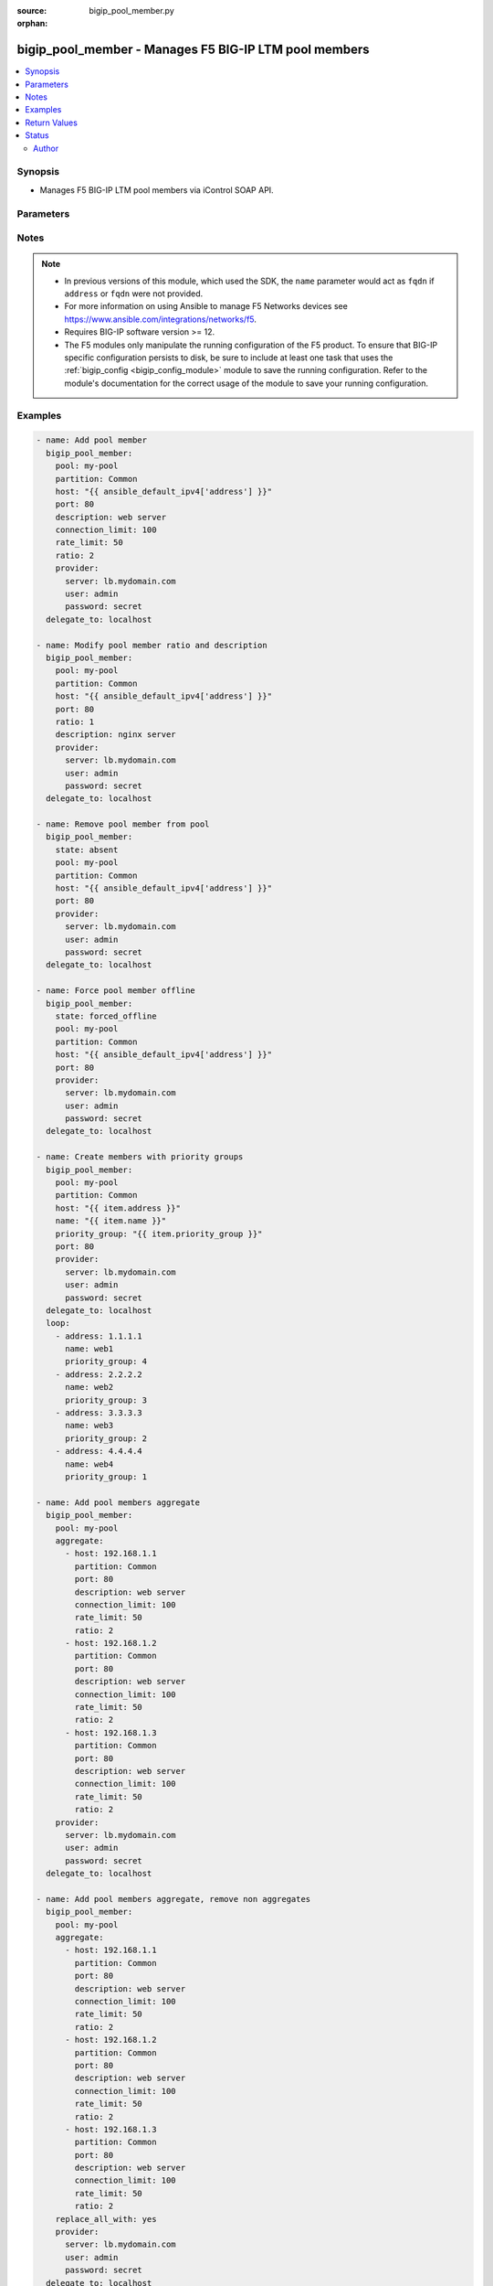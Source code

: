 :source: bigip_pool_member.py

:orphan:

.. _bigip_pool_member_module:


bigip_pool_member - Manages F5 BIG-IP LTM pool members
++++++++++++++++++++++++++++++++++++++++++++++++++++++

.. versionadded:: 1.4

.. contents::
   :local:
   :depth: 2


Synopsis
--------
- Manages F5 BIG-IP LTM pool members via iControl SOAP API.




Parameters
----------

.. raw:: html

    <table  border=0 cellpadding=0 class="documentation-table">
                                                                                                                                                                                                                    
                                                                                                                                                                                                                                                                                                                                                                                                                                                                                                                                                                                                                                                                                                                                                                                                
                                                                                                                                                                                                                    <tr>
            <th colspan="2">Parameter</th>
            <th>Choices/<font color="blue">Defaults</font></th>
                        <th width="100%">Comments</th>
        </tr>
                    <tr>
                                                                <td colspan="2">
                    <b>address</b>
                                        <br/><div style="font-size: small; color: darkgreen">(added in 2.2)</div>                </td>
                                <td>
                                                                                                                                                            </td>
                                                                <td>
                                                                        <div>IP address of the pool member. This can be either IPv4 or IPv6. When creating a new pool member, one of either <code>address</code> or <code>fqdn</code> must be provided. This parameter cannot be updated after it is set.</div>
                                                                                        <div style="font-size: small; color: darkgreen"><br/>aliases: ip, host</div>
                                    </td>
            </tr>
                                <tr>
                                                                <td colspan="2">
                    <b>aggregate</b>
                                        <br/><div style="font-size: small; color: darkgreen">(added in 2.8)</div>                </td>
                                <td>
                                                                                                                                                            </td>
                                                                <td>
                                                                        <div>List of pool member definitions to be created, modified or removed.</div>
                                                    <div>When using <code>aggregates</code> if one of the aggregate definitions is invalid, the aggregate run will fail, indicating the error it last encountered.</div>
                                                    <div>The module will <code>NOT</code> rollback any changes it has made prior to encountering the error.</div>
                                                    <div>The module also will not indicate what changes were made prior to failure, therefore it is strongly advised to run the module in check mode to make basic validation, prior to module execution.</div>
                                                                                        <div style="font-size: small; color: darkgreen"><br/>aliases: members</div>
                                    </td>
            </tr>
                                <tr>
                                                                <td colspan="2">
                    <b>availability_requirements</b>
                                        <br/><div style="font-size: small; color: darkgreen">(added in 2.8)</div>                </td>
                                <td>
                                                                                                                                                            </td>
                                                                <td>
                                                                        <div>Specifies, if you activate more than one health monitor, the number of health monitors that must receive successful responses in order for the link to be considered available.</div>
                                                    <div>Specifying an empty string will remove the monitors and revert to inheriting from pool (default).</div>
                                                    <div>Specifying <code>none</code> value will remove any health monitoring from the member completely.</div>
                                                                                </td>
            </tr>
                                                            <tr>
                                                    <td class="elbow-placeholder"></td>
                                                <td colspan="1">
                    <b>type</b>
                                                        </td>
                                <td>
                                                                                                                            <ul><b>Choices:</b>
                                                                                                                                                                <li>all</li>
                                                                                                                                                                                                <li>at_least</li>
                                                                                    </ul>
                                                                            </td>
                                                                <td>
                                                                        <div>Monitor rule type when <code>monitors</code> is specified.</div>
                                                    <div>When creating a new pool, if this value is not specified, the default of &#x27;all&#x27; will be used.</div>
                                                                                </td>
            </tr>
                                <tr>
                                                    <td class="elbow-placeholder"></td>
                                                <td colspan="1">
                    <b>at_least</b>
                                                        </td>
                                <td>
                                                                                                                                                            </td>
                                                                <td>
                                                                        <div>Specifies the minimum number of active health monitors that must be successful before the link is considered up.</div>
                                                    <div>This parameter is only relevant when a <code>type</code> of <code>at_least</code> is used.</div>
                                                    <div>This parameter will be ignored if a type of <code>all</code> is used.</div>
                                                                                </td>
            </tr>
                    
                                                <tr>
                                                                <td colspan="2">
                    <b>connection_limit</b>
                                                        </td>
                                <td>
                                                                                                                                                            </td>
                                                                <td>
                                                                        <div>Pool member connection limit. Setting this to 0 disables the limit.</div>
                                                                                </td>
            </tr>
                                <tr>
                                                                <td colspan="2">
                    <b>description</b>
                                                        </td>
                                <td>
                                                                                                                                                            </td>
                                                                <td>
                                                                        <div>Pool member description.</div>
                                                                                </td>
            </tr>
                                <tr>
                                                                <td colspan="2">
                    <b>fqdn</b>
                                        <br/><div style="font-size: small; color: darkgreen">(added in 2.6)</div>                </td>
                                <td>
                                                                                                                                                            </td>
                                                                <td>
                                                                        <div>FQDN name of the pool member. This can be any name that is a valid RFC 1123 DNS name. Therefore, the only characters that can be used are &quot;A&quot; to &quot;Z&quot;, &quot;a&quot; to &quot;z&quot;, &quot;0&quot; to &quot;9&quot;, the hyphen (&quot;-&quot;) and the period (&quot;.&quot;).</div>
                                                    <div>FQDN names must include at lease one period; delineating the host from the domain. ex. <code>host.domain</code>.</div>
                                                    <div>FQDN names must end with a letter or a number.</div>
                                                    <div>When creating a new pool member, one of either <code>address</code> or <code>fqdn</code> must be provided. This parameter cannot be updated after it is set.</div>
                                                                                        <div style="font-size: small; color: darkgreen"><br/>aliases: hostname</div>
                                    </td>
            </tr>
                                <tr>
                                                                <td colspan="2">
                    <b>fqdn_auto_populate</b>
                                        <br/><div style="font-size: small; color: darkgreen">(added in 2.6)</div>                </td>
                                <td>
                                                                                                                                                                        <ul><b>Choices:</b>
                                                                                                                                                                <li>no</li>
                                                                                                                                                                                                <li>yes</li>
                                                                                    </ul>
                                                                            </td>
                                                                <td>
                                                                        <div>Specifies whether the system automatically creates ephemeral nodes using the IP addresses returned by the resolution of a DNS query for a node defined by an FQDN.</div>
                                                    <div>When <code>yes</code>, the system generates an ephemeral node for each IP address returned in response to a DNS query for the FQDN of the node. Additionally, when a DNS response indicates the IP address of an ephemeral node no longer exists, the system deletes the ephemeral node.</div>
                                                    <div>When <code>no</code>, the system resolves a DNS query for the FQDN of the node with the single IP address associated with the FQDN.</div>
                                                    <div>When creating a new pool member, the default for this parameter is <code>yes</code>.</div>
                                                    <div>Once set this parameter cannot be changed afterwards.</div>
                                                    <div>This parameter is ignored when <code>reuse_nodes</code> is <code>yes</code>.</div>
                                                                                </td>
            </tr>
                                <tr>
                                                                <td colspan="2">
                    <b>ip_encapsulation</b>
                                        <br/><div style="font-size: small; color: darkgreen">(added in 2.8)</div>                </td>
                                <td>
                                                                                                                                                            </td>
                                                                <td>
                                                                        <div>Specifies the IP encapsulation using either IPIP (IP encapsulation within IP, RFC 2003) or GRE (Generic Router Encapsulation, RFC 2784) on outbound packets (from BIG-IP system to server-pool member).</div>
                                                    <div>When <code>none</code>, disables IP encapsulation.</div>
                                                    <div>When <code>inherit</code>, inherits IP encapsulation setting from the member&#x27;s pool.</div>
                                                    <div>When any other value, Options are None, Inherit from Pool, and Member Specific.</div>
                                                                                </td>
            </tr>
                                <tr>
                                                                <td colspan="2">
                    <b>monitors</b>
                                        <br/><div style="font-size: small; color: darkgreen">(added in 2.8)</div>                </td>
                                <td>
                                                                                                                                                            </td>
                                                                <td>
                                                                        <div>Specifies the health monitors that the system currently uses to monitor this resource.</div>
                                                                                </td>
            </tr>
                                <tr>
                                                                <td colspan="2">
                    <b>name</b>
                                        <br/><div style="font-size: small; color: darkgreen">(added in 2.6)</div>                </td>
                                <td>
                                                                                                                                                            </td>
                                                                <td>
                                                                        <div>Name of the node to create, or re-use, when creating a new pool member.</div>
                                                    <div>This parameter is optional and, if not specified, a node name will be created automatically from either the specified <code>address</code> or <code>fqdn</code>.</div>
                                                    <div>The <code>enabled</code> state is an alias of <code>present</code>.</div>
                                                                                </td>
            </tr>
                                <tr>
                                                                <td colspan="2">
                    <b>partition</b>
                                                        </td>
                                <td>
                                                                                                                                                                    <b>Default:</b><br/><div style="color: blue">Common</div>
                                    </td>
                                                                <td>
                                                                        <div>Partition to manage resources on.</div>
                                                                                </td>
            </tr>
                                <tr>
                                                                <td colspan="2">
                    <b>pool</b>
                    <br/><div style="font-size: small; color: red">required</div>                                    </td>
                                <td>
                                                                                                                                                            </td>
                                                                <td>
                                                                        <div>Pool name. This pool must exist.</div>
                                                                                </td>
            </tr>
                                <tr>
                                                                <td colspan="2">
                    <b>port</b>
                    <br/><div style="font-size: small; color: red">required</div>                                    </td>
                                <td>
                                                                                                                                                            </td>
                                                                <td>
                                                                        <div>Pool member port.</div>
                                                    <div>This value cannot be changed after it has been set.</div>
                                                                                </td>
            </tr>
                                <tr>
                                                                <td colspan="2">
                    <b>preserve_node</b>
                                        <br/><div style="font-size: small; color: darkgreen">(added in 2.1)</div>                </td>
                                <td>
                                                                                                                                                                        <ul><b>Choices:</b>
                                                                                                                                                                <li>no</li>
                                                                                                                                                                                                <li>yes</li>
                                                                                    </ul>
                                                                            </td>
                                                                <td>
                                                                        <div>When state is <code>absent</code> attempts to remove the node that the pool member references.</div>
                                                    <div>The node will not be removed if it is still referenced by other pool members. If this happens, the module will not raise an error.</div>
                                                    <div>Setting this to <code>yes</code> disables this behavior.</div>
                                                                                </td>
            </tr>
                                <tr>
                                                                <td colspan="2">
                    <b>priority_group</b>
                                        <br/><div style="font-size: small; color: darkgreen">(added in 2.5)</div>                </td>
                                <td>
                                                                                                                                                            </td>
                                                                <td>
                                                                        <div>Specifies a number representing the priority group for the pool member.</div>
                                                    <div>When adding a new member, the default is 0, meaning that the member has no priority.</div>
                                                    <div>To specify a priority, you must activate priority group usage when you create a new pool or when adding or removing pool members. When activated, the system load balances traffic according to the priority group number assigned to the pool member.</div>
                                                    <div>The higher the number, the higher the priority, so a member with a priority of 3 has higher priority than a member with a priority of 1.</div>
                                                                                </td>
            </tr>
                                <tr>
                                                                <td colspan="2">
                    <b>provider</b>
                                        <br/><div style="font-size: small; color: darkgreen">(added in 2.5)</div>                </td>
                                <td>
                                                                                                                                                            </td>
                                                                <td>
                                                                        <div>A dict object containing connection details.</div>
                                                                                </td>
            </tr>
                                                            <tr>
                                                    <td class="elbow-placeholder"></td>
                                                <td colspan="1">
                    <b>password</b>
                    <br/><div style="font-size: small; color: red">required</div>                                    </td>
                                <td>
                                                                                                                                                            </td>
                                                                <td>
                                                                        <div>The password for the user account used to connect to the BIG-IP.</div>
                                                    <div>You may omit this option by setting the environment variable <code>F5_PASSWORD</code>.</div>
                                                                                        <div style="font-size: small; color: darkgreen"><br/>aliases: pass, pwd</div>
                                    </td>
            </tr>
                                <tr>
                                                    <td class="elbow-placeholder"></td>
                                                <td colspan="1">
                    <b>server</b>
                    <br/><div style="font-size: small; color: red">required</div>                                    </td>
                                <td>
                                                                                                                                                            </td>
                                                                <td>
                                                                        <div>The BIG-IP host.</div>
                                                    <div>You may omit this option by setting the environment variable <code>F5_SERVER</code>.</div>
                                                                                </td>
            </tr>
                                <tr>
                                                    <td class="elbow-placeholder"></td>
                                                <td colspan="1">
                    <b>server_port</b>
                                                        </td>
                                <td>
                                                                                                                                                                    <b>Default:</b><br/><div style="color: blue">443</div>
                                    </td>
                                                                <td>
                                                                        <div>The BIG-IP server port.</div>
                                                    <div>You may omit this option by setting the environment variable <code>F5_SERVER_PORT</code>.</div>
                                                                                </td>
            </tr>
                                <tr>
                                                    <td class="elbow-placeholder"></td>
                                                <td colspan="1">
                    <b>user</b>
                    <br/><div style="font-size: small; color: red">required</div>                                    </td>
                                <td>
                                                                                                                                                            </td>
                                                                <td>
                                                                        <div>The username to connect to the BIG-IP with. This user must have administrative privileges on the device.</div>
                                                    <div>You may omit this option by setting the environment variable <code>F5_USER</code>.</div>
                                                                                </td>
            </tr>
                                <tr>
                                                    <td class="elbow-placeholder"></td>
                                                <td colspan="1">
                    <b>validate_certs</b>
                                                        </td>
                                <td>
                                                                                                                                                                                                                    <ul><b>Choices:</b>
                                                                                                                                                                <li>no</li>
                                                                                                                                                                                                <li><div style="color: blue"><b>yes</b>&nbsp;&larr;</div></li>
                                                                                    </ul>
                                                                            </td>
                                                                <td>
                                                                        <div>If <code>no</code>, SSL certificates are not validated. Use this only on personally controlled sites using self-signed certificates.</div>
                                                    <div>You may omit this option by setting the environment variable <code>F5_VALIDATE_CERTS</code>.</div>
                                                                                </td>
            </tr>
                                <tr>
                                                    <td class="elbow-placeholder"></td>
                                                <td colspan="1">
                    <b>timeout</b>
                                                        </td>
                                <td>
                                                                                                                                                            </td>
                                                                <td>
                                                                        <div>Specifies the timeout in seconds for communicating with the network device for either connecting or sending commands.  If the timeout is exceeded before the operation is completed, the module will error.</div>
                                                                                </td>
            </tr>
                                <tr>
                                                    <td class="elbow-placeholder"></td>
                                                <td colspan="1">
                    <b>ssh_keyfile</b>
                                                        </td>
                                <td>
                                                                                                                                                            </td>
                                                                <td>
                                                                        <div>Specifies the SSH keyfile to use to authenticate the connection to the remote device.  This argument is only used for <em>cli</em> transports.</div>
                                                    <div>You may omit this option by setting the environment variable <code>ANSIBLE_NET_SSH_KEYFILE</code>.</div>
                                                                                </td>
            </tr>
                                <tr>
                                                    <td class="elbow-placeholder"></td>
                                                <td colspan="1">
                    <b>transport</b>
                                                        </td>
                                <td>
                                                                                                                            <ul><b>Choices:</b>
                                                                                                                                                                <li>cli</li>
                                                                                                                                                                                                <li><div style="color: blue"><b>rest</b>&nbsp;&larr;</div></li>
                                                                                    </ul>
                                                                            </td>
                                                                <td>
                                                                        <div>Configures the transport connection to use when connecting to the remote device.</div>
                                                                                </td>
            </tr>
                                <tr>
                                                    <td class="elbow-placeholder"></td>
                                                <td colspan="1">
                    <b>auth_provider</b>
                                                        </td>
                                <td>
                                                                                                                                                            </td>
                                                                <td>
                                                                        <div>Configures the auth provider for to obtain authentication tokens from the remote device.</div>
                                                    <div>This option is really used when working with BIG-IQ devices.</div>
                                                                                </td>
            </tr>
                    
                                                <tr>
                                                                <td colspan="2">
                    <b>rate_limit</b>
                                                        </td>
                                <td>
                                                                                                                                                            </td>
                                                                <td>
                                                                        <div>Pool member rate limit (connections-per-second). Setting this to 0 disables the limit.</div>
                                                                                </td>
            </tr>
                                <tr>
                                                                <td colspan="2">
                    <b>ratio</b>
                                                        </td>
                                <td>
                                                                                                                                                            </td>
                                                                <td>
                                                                        <div>Pool member ratio weight. Valid values range from 1 through 100. New pool members -- unless overridden with this value -- default to 1.</div>
                                                                                </td>
            </tr>
                                <tr>
                                                                <td colspan="2">
                    <b>replace_all_with</b>
                                        <br/><div style="font-size: small; color: darkgreen">(added in 2.8)</div>                </td>
                                <td>
                                                                                                                                                                                                                    <ul><b>Choices:</b>
                                                                                                                                                                <li><div style="color: blue"><b>no</b>&nbsp;&larr;</div></li>
                                                                                                                                                                                                <li>yes</li>
                                                                                    </ul>
                                                                            </td>
                                                                <td>
                                                                        <div>Remove members not defined in the <code>aggregate</code> parameter.</div>
                                                    <div>This operation is all or none, meaning that it will stop if there are some pool members that cannot be removed.</div>
                                                                                        <div style="font-size: small; color: darkgreen"><br/>aliases: purge</div>
                                    </td>
            </tr>
                                <tr>
                                                                <td colspan="2">
                    <b>reuse_nodes</b>
                                        <br/><div style="font-size: small; color: darkgreen">(added in 2.6)</div>                </td>
                                <td>
                                                                                                                                                                                                                    <ul><b>Choices:</b>
                                                                                                                                                                <li>no</li>
                                                                                                                                                                                                <li><div style="color: blue"><b>yes</b>&nbsp;&larr;</div></li>
                                                                                    </ul>
                                                                            </td>
                                                                <td>
                                                                        <div>Reuses node definitions if requested.</div>
                                                                                </td>
            </tr>
                                <tr>
                                                                <td colspan="2">
                    <b>state</b>
                    <br/><div style="font-size: small; color: red">required</div>                                    </td>
                                <td>
                                                                                                                            <ul><b>Choices:</b>
                                                                                                                                                                <li><div style="color: blue"><b>present</b>&nbsp;&larr;</div></li>
                                                                                                                                                                                                <li>absent</li>
                                                                                                                                                                                                <li>enabled</li>
                                                                                                                                                                                                <li>disabled</li>
                                                                                                                                                                                                <li>forced_offline</li>
                                                                                    </ul>
                                                                            </td>
                                                                <td>
                                                                        <div>Pool member state.</div>
                                                                                </td>
            </tr>
                        </table>
    <br/>


Notes
-----

.. note::
    - In previous versions of this module, which used the SDK, the ``name`` parameter would act as ``fqdn`` if ``address`` or ``fqdn`` were not provided.
    - For more information on using Ansible to manage F5 Networks devices see https://www.ansible.com/integrations/networks/f5.
    - Requires BIG-IP software version >= 12.
    - The F5 modules only manipulate the running configuration of the F5 product. To ensure that BIG-IP specific configuration persists to disk, be sure to include at least one task that uses the :ref:`bigip_config <bigip_config_module>` module to save the running configuration. Refer to the module's documentation for the correct usage of the module to save your running configuration.


Examples
--------

.. code-block:: yaml

    
    - name: Add pool member
      bigip_pool_member:
        pool: my-pool
        partition: Common
        host: "{{ ansible_default_ipv4['address'] }}"
        port: 80
        description: web server
        connection_limit: 100
        rate_limit: 50
        ratio: 2
        provider:
          server: lb.mydomain.com
          user: admin
          password: secret
      delegate_to: localhost

    - name: Modify pool member ratio and description
      bigip_pool_member:
        pool: my-pool
        partition: Common
        host: "{{ ansible_default_ipv4['address'] }}"
        port: 80
        ratio: 1
        description: nginx server
        provider:
          server: lb.mydomain.com
          user: admin
          password: secret
      delegate_to: localhost

    - name: Remove pool member from pool
      bigip_pool_member:
        state: absent
        pool: my-pool
        partition: Common
        host: "{{ ansible_default_ipv4['address'] }}"
        port: 80
        provider:
          server: lb.mydomain.com
          user: admin
          password: secret
      delegate_to: localhost

    - name: Force pool member offline
      bigip_pool_member:
        state: forced_offline
        pool: my-pool
        partition: Common
        host: "{{ ansible_default_ipv4['address'] }}"
        port: 80
        provider:
          server: lb.mydomain.com
          user: admin
          password: secret
      delegate_to: localhost

    - name: Create members with priority groups
      bigip_pool_member:
        pool: my-pool
        partition: Common
        host: "{{ item.address }}"
        name: "{{ item.name }}"
        priority_group: "{{ item.priority_group }}"
        port: 80
        provider:
          server: lb.mydomain.com
          user: admin
          password: secret
      delegate_to: localhost
      loop:
        - address: 1.1.1.1
          name: web1
          priority_group: 4
        - address: 2.2.2.2
          name: web2
          priority_group: 3
        - address: 3.3.3.3
          name: web3
          priority_group: 2
        - address: 4.4.4.4
          name: web4
          priority_group: 1

    - name: Add pool members aggregate
      bigip_pool_member:
        pool: my-pool
        aggregate:
          - host: 192.168.1.1
            partition: Common
            port: 80
            description: web server
            connection_limit: 100
            rate_limit: 50
            ratio: 2
          - host: 192.168.1.2
            partition: Common
            port: 80
            description: web server
            connection_limit: 100
            rate_limit: 50
            ratio: 2
          - host: 192.168.1.3
            partition: Common
            port: 80
            description: web server
            connection_limit: 100
            rate_limit: 50
            ratio: 2
        provider:
          server: lb.mydomain.com
          user: admin
          password: secret
      delegate_to: localhost

    - name: Add pool members aggregate, remove non aggregates
      bigip_pool_member:
        pool: my-pool
        aggregate:
          - host: 192.168.1.1
            partition: Common
            port: 80
            description: web server
            connection_limit: 100
            rate_limit: 50
            ratio: 2
          - host: 192.168.1.2
            partition: Common
            port: 80
            description: web server
            connection_limit: 100
            rate_limit: 50
            ratio: 2
          - host: 192.168.1.3
            partition: Common
            port: 80
            description: web server
            connection_limit: 100
            rate_limit: 50
            ratio: 2
        replace_all_with: yes
        provider:
          server: lb.mydomain.com
          user: admin
          password: secret
      delegate_to: localhost




Return Values
-------------
Common return values are documented `here <https://docs.ansible.com/ansible/latest/reference_appendices/common_return_values.html>`_, the following are the fields unique to this module:

.. raw:: html

    <table border=0 cellpadding=0 class="documentation-table">
                                                                                                                                                                                                                                                                                                                                                        <tr>
            <th colspan="1">Key</th>
            <th>Returned</th>
            <th width="100%">Description</th>
        </tr>
                    <tr>
                                <td colspan="1">
                    <b>address</b>
                    <br/><div style="font-size: small; color: red">str</div>
                </td>
                <td>changed</td>
                <td>
                                            <div>The address of the pool member.</div>
                                        <br/>
                                            <div style="font-size: smaller"><b>Sample:</b></div>
                                                <div style="font-size: smaller; color: blue; word-wrap: break-word; word-break: break-all;">1.2.3.4</div>
                                    </td>
            </tr>
                                <tr>
                                <td colspan="1">
                    <b>connection_limit</b>
                    <br/><div style="font-size: small; color: red">int</div>
                </td>
                <td>changed</td>
                <td>
                                            <div>The new connection limit of the pool member</div>
                                        <br/>
                                            <div style="font-size: smaller"><b>Sample:</b></div>
                                                <div style="font-size: smaller; color: blue; word-wrap: break-word; word-break: break-all;">1000</div>
                                    </td>
            </tr>
                                <tr>
                                <td colspan="1">
                    <b>description</b>
                    <br/><div style="font-size: small; color: red">str</div>
                </td>
                <td>changed</td>
                <td>
                                            <div>The new description of pool member.</div>
                                        <br/>
                                            <div style="font-size: smaller"><b>Sample:</b></div>
                                                <div style="font-size: smaller; color: blue; word-wrap: break-word; word-break: break-all;">My pool member</div>
                                    </td>
            </tr>
                                <tr>
                                <td colspan="1">
                    <b>fqdn</b>
                    <br/><div style="font-size: small; color: red">str</div>
                </td>
                <td>changed</td>
                <td>
                                            <div>The FQDN of the pool member.</div>
                                        <br/>
                                            <div style="font-size: smaller"><b>Sample:</b></div>
                                                <div style="font-size: smaller; color: blue; word-wrap: break-word; word-break: break-all;">foo.bar.com</div>
                                    </td>
            </tr>
                                <tr>
                                <td colspan="1">
                    <b>fqdn_auto_populate</b>
                    <br/><div style="font-size: small; color: red">bool</div>
                </td>
                <td>changed</td>
                <td>
                                            <div>Whether FQDN auto population was set on the member or not.</div>
                                        <br/>
                                            <div style="font-size: smaller"><b>Sample:</b></div>
                                                <div style="font-size: smaller; color: blue; word-wrap: break-word; word-break: break-all;">True</div>
                                    </td>
            </tr>
                                <tr>
                                <td colspan="1">
                    <b>monitors</b>
                    <br/><div style="font-size: small; color: red">list</div>
                </td>
                <td>changed</td>
                <td>
                                            <div>The new list of monitors for the resource.</div>
                                        <br/>
                                            <div style="font-size: smaller"><b>Sample:</b></div>
                                                <div style="font-size: smaller; color: blue; word-wrap: break-word; word-break: break-all;">[&#x27;/Common/monitor1&#x27;, &#x27;/Common/monitor2&#x27;]</div>
                                    </td>
            </tr>
                                <tr>
                                <td colspan="1">
                    <b>priority_group</b>
                    <br/><div style="font-size: small; color: red">int</div>
                </td>
                <td>changed</td>
                <td>
                                            <div>The new priority group.</div>
                                        <br/>
                                            <div style="font-size: smaller"><b>Sample:</b></div>
                                                <div style="font-size: smaller; color: blue; word-wrap: break-word; word-break: break-all;">3</div>
                                    </td>
            </tr>
                                <tr>
                                <td colspan="1">
                    <b>rate_limit</b>
                    <br/><div style="font-size: small; color: red">int</div>
                </td>
                <td>changed</td>
                <td>
                                            <div>The new rate limit, in connections per second, of the pool member.</div>
                                        <br/>
                                            <div style="font-size: smaller"><b>Sample:</b></div>
                                                <div style="font-size: smaller; color: blue; word-wrap: break-word; word-break: break-all;">100</div>
                                    </td>
            </tr>
                                <tr>
                                <td colspan="1">
                    <b>ratio</b>
                    <br/><div style="font-size: small; color: red">int</div>
                </td>
                <td>changed</td>
                <td>
                                            <div>The new pool member ratio weight.</div>
                                        <br/>
                                            <div style="font-size: smaller"><b>Sample:</b></div>
                                                <div style="font-size: smaller; color: blue; word-wrap: break-word; word-break: break-all;">50</div>
                                    </td>
            </tr>
                                <tr>
                                <td colspan="1">
                    <b>replace_all_with</b>
                    <br/><div style="font-size: small; color: red">bool</div>
                </td>
                <td>changed</td>
                <td>
                                            <div>Purges all non-aggregate pool members from device</div>
                                        <br/>
                                            <div style="font-size: smaller"><b>Sample:</b></div>
                                                <div style="font-size: smaller; color: blue; word-wrap: break-word; word-break: break-all;">True</div>
                                    </td>
            </tr>
                        </table>
    <br/><br/>


Status
------



This module is **preview** which means that it is not guaranteed to have a backwards compatible interface.




Author
~~~~~~

- Tim Rupp (@caphrim007)
- Wojciech Wypior (@wojtek0806)

